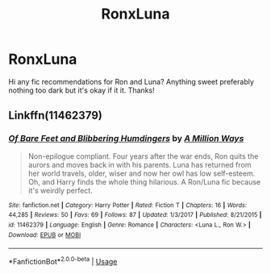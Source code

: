 #+TITLE: RonxLuna

* RonxLuna
:PROPERTIES:
:Author: lucassanders117
:Score: 8
:DateUnix: 1595009236.0
:DateShort: 2020-Jul-17
:FlairText: Request
:END:
Hi any fic recommendations for Ron and Luna? Anything sweet preferably nothing too dark but it's okay if it it. Thanks!


** Linkffn(11462379)
:PROPERTIES:
:Author: CryptidGrimnoir
:Score: 2
:DateUnix: 1595030417.0
:DateShort: 2020-Jul-18
:END:

*** [[https://www.fanfiction.net/s/11462379/1/][*/Of Bare Feet and Blibbering Humdingers/*]] by [[https://www.fanfiction.net/u/6426133/A-Million-Ways][/A Million Ways/]]

#+begin_quote
  Non-epilogue compliant. Four years after the war ends, Ron quits the aurors and moves back in with his parents. Luna has returned from her world travels, older, wiser and now her owl has low self-esteem. Oh, and Harry finds the whole thing hilarious. A Ron/Luna fic because it's weirdly perfect.
#+end_quote

^{/Site/:} ^{fanfiction.net} ^{*|*} ^{/Category/:} ^{Harry} ^{Potter} ^{*|*} ^{/Rated/:} ^{Fiction} ^{T} ^{*|*} ^{/Chapters/:} ^{16} ^{*|*} ^{/Words/:} ^{44,285} ^{*|*} ^{/Reviews/:} ^{50} ^{*|*} ^{/Favs/:} ^{69} ^{*|*} ^{/Follows/:} ^{87} ^{*|*} ^{/Updated/:} ^{1/3/2017} ^{*|*} ^{/Published/:} ^{8/21/2015} ^{*|*} ^{/id/:} ^{11462379} ^{*|*} ^{/Language/:} ^{English} ^{*|*} ^{/Genre/:} ^{Romance} ^{*|*} ^{/Characters/:} ^{<Luna} ^{L.,} ^{Ron} ^{W.>} ^{*|*} ^{/Download/:} ^{[[http://www.ff2ebook.com/old/ffn-bot/index.php?id=11462379&source=ff&filetype=epub][EPUB]]} ^{or} ^{[[http://www.ff2ebook.com/old/ffn-bot/index.php?id=11462379&source=ff&filetype=mobi][MOBI]]}

--------------

*FanfictionBot*^{2.0.0-beta} | [[https://github.com/tusing/reddit-ffn-bot/wiki/Usage][Usage]]
:PROPERTIES:
:Author: FanfictionBot
:Score: 3
:DateUnix: 1595030439.0
:DateShort: 2020-Jul-18
:END:
